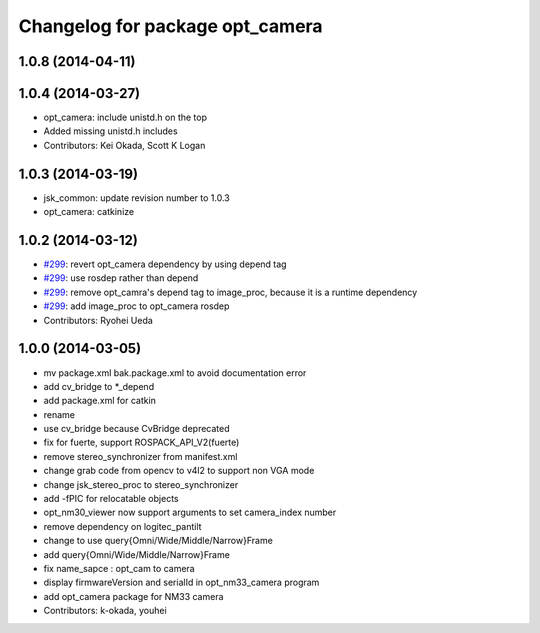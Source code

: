 ^^^^^^^^^^^^^^^^^^^^^^^^^^^^^^^^
Changelog for package opt_camera
^^^^^^^^^^^^^^^^^^^^^^^^^^^^^^^^

1.0.8 (2014-04-11)
------------------

1.0.4 (2014-03-27)
------------------
* opt_camera: include unistd.h on the top
* Added missing unistd.h includes
* Contributors: Kei Okada, Scott K Logan

1.0.3 (2014-03-19)
------------------
* jsk_common: update revision number to 1.0.3
* opt_camera: catkinize

1.0.2 (2014-03-12)
------------------
* `#299 <https://github.com/jsk-ros-pkg/jsk_common/issues/299>`_: revert opt_camera dependency by using depend tag
* `#299 <https://github.com/jsk-ros-pkg/jsk_common/issues/299>`_: use rosdep rather than depend
* `#299 <https://github.com/jsk-ros-pkg/jsk_common/issues/299>`_: remove opt_camra's depend tag to image_proc, because it is a runtime dependency
* `#299 <https://github.com/jsk-ros-pkg/jsk_common/issues/299>`_: add image_proc to opt_camera rosdep
* Contributors: Ryohei Ueda

1.0.0 (2014-03-05)
------------------
* mv package.xml bak.package.xml to avoid documentation error
* add cv_bridge to *_depend
* add package.xml for catkin
* rename
* use cv_bridge because CvBridge deprecated
* fix for fuerte, support ROSPACK_API_V2(fuerte)
* remove stereo_synchronizer from manifest.xml
* change grab code from opencv to v4l2 to support non VGA mode
* change jsk_stereo_proc to stereo_synchronizer
* add -fPIC for relocatable objects
* opt_nm30_viewer now support arguments to set camera_index number
* remove dependency on logitec_pantilt
* change to use query{Omni/Wide/Middle/Narrow}Frame
* add query{Omni/Wide/Middle/Narrow}Frame
* fix name_sapce : opt_cam to camera
* display firmwareVersion and serialId in opt_nm33_camera program
* add opt_camera package for NM33 camera
* Contributors: k-okada, youhei
